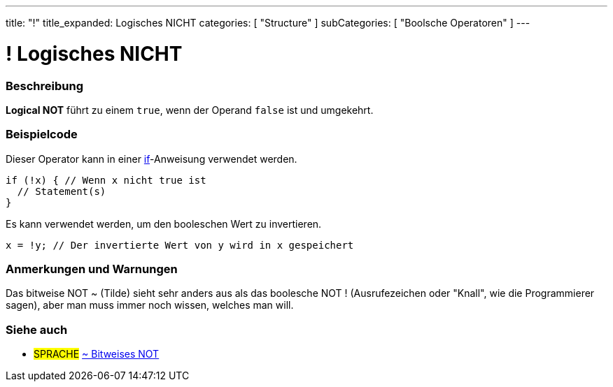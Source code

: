 ---
title: "!"
title_expanded: Logisches NICHT
categories: [ "Structure" ]
subCategories: [ "Boolsche Operatoren" ]
---





= ! Logisches NICHT


// OVERVIEW SECTION STARTS
[#overview]
--

[float]
=== Beschreibung
*Logical NOT* führt zu einem `true`, wenn der Operand `false` ist und umgekehrt.
[%hardbreaks]

--
// OVERVIEW SECTION ENDS



// HOW TO USE SECTION STARTS
[#howtouse]
--

[float]
=== Beispielcode
Dieser Operator kann in einer link:../../control-structure/if/[if]-Anweisung verwendet werden.

[source,arduino]
----
if (!x) { // Wenn x nicht true ist
  // Statement(s)
}
----

Es kann verwendet werden, um den booleschen Wert zu invertieren.
[source,arduino]
----
x = !y; // Der invertierte Wert von y wird in x gespeichert
----


[%hardbreaks]

[float]
=== Anmerkungen und Warnungen
Das bitweise NOT ~ (Tilde) sieht sehr anders aus als das boolesche NOT ! (Ausrufezeichen oder "Knall", wie die Programmierer sagen), aber man muss immer noch wissen, welches man will.

--
// HOW TO USE SECTION ENDS


// SEE ALSO SECTION
[#see_also]
--

[float]
=== Siehe auch

[role="language"]
* #SPRACHE# link:../../bitwise-operators/bitwisenot[~ Bitweises NOT]

--
// SEE ALSO SECTION ENDS
